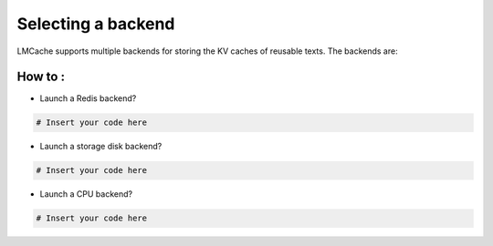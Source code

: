 .. _backend:

Selecting a backend
===================

LMCache supports multiple backends for storing the KV caches of reusable texts. The backends are:

How to :
----------------

* Launch a Redis backend?

.. code-block:: console

   # Insert your code here

* Launch a storage disk backend?

.. code-block:: console

   # Insert your code here

* Launch a CPU backend?

.. code-block:: console

   # Insert your code here

